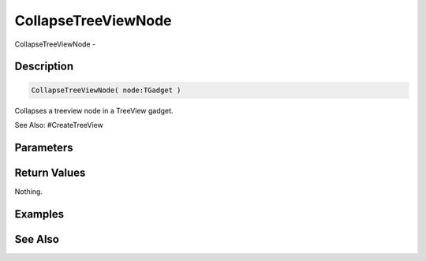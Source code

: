 .. _func_maxgui_tree views_collapsetreeviewnode:

====================
CollapseTreeViewNode
====================

CollapseTreeViewNode - 

Description
===========

.. code-block:: blitzmax

    CollapseTreeViewNode( node:TGadget )

Collapses a treeview node in a TreeView gadget.

See Also: #CreateTreeView

Parameters
==========

Return Values
=============

Nothing.

Examples
========

See Also
========



